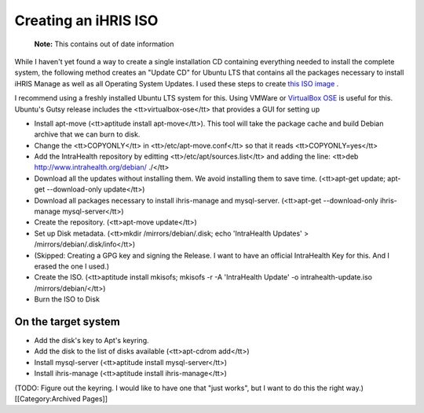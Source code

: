 Creating an iHRIS ISO
=====================

 **Note:**  This contains out of date information

While I haven't yet found a way to create a single installation CD containing everything needed to install the complete system, the following method creates an "Update CD" for Ubuntu LTS that contains all the packages necessary to install iHRIS Manage as well as all Operating System Updates.  I used these steps to create  `this ISO image <http://www.intrahealth.org/debian/ihris-installer.iso>`_ .

I recommend using a freshly installed Ubuntu LTS system for this.  Using VMWare or  `VirtualBox OSE <http://www.virtualbox.org/>`_  is useful for this.  Ubuntu's Gutsy release includes the <tt>virtualbox-ose</tt> that provides a GUI for setting up 

* Install apt-move (<tt>aptitude install apt-move</tt>).  This tool will take the package cache and build Debian archive that we can burn to disk.
* Change the <tt>COPYONLY</tt> in <tt>/etc/apt-move.conf</tt> so that it reads <tt>COPYONLY=yes</tt>
* Add the IntraHealth repository by editting <tt>/etc/apt/sources.list</tt> and adding the line: <tt>deb http://www.intrahealth.org/debian/ ./</tt>
* Download all the updates without installing them.  We avoid installing them to save time.  (<tt>apt-get update; apt-get --download-only update</tt>)
* Download all packages necessary to install ihris-manage and mysql-server. (<tt>apt-get --download-only ihris-manage mysql-server</tt>)
* Create the repository. (<tt>apt-move update</tt>)
* Set up Disk metadata. (<tt>mkdir /mirrors/debian/.disk; echo 'IntraHealth Updates' > /mirrors/debian/.disk/info</tt>)
* (Skipped: Creating a GPG key and signing the Release.  I want to have an official IntraHealth Key for this.  And I erased the one I used.)
* Create the ISO. (<tt>aptitude install mkisofs; mkisofs -r -A 'IntraHealth Update' -o intrahealth-update.iso /mirrors/debian/</tt>)
* Burn the ISO to Disk


On the target system
^^^^^^^^^^^^^^^^^^^^


* Add the disk's key to Apt's keyring.
* Add the disk to the list of disks available (<tt>apt-cdrom add</tt>)
* Install mysql-server (<tt>aptitude install mysql-server</tt>)
* Install ihris-manage (<tt>aptitude install ihris-manage</tt>)

(TODO: Figure out the keyring.  I would like to have one that "just works", but I want to do this the right way.)
[[Category:Archived Pages]]
